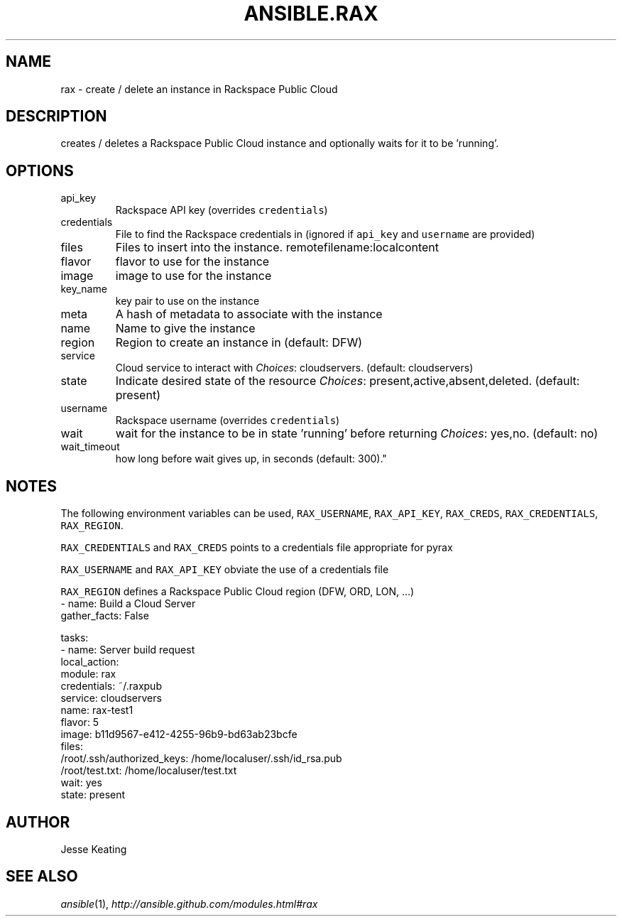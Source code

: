 .TH ANSIBLE.RAX 3 "2013-09-13" "1.3.0" "ANSIBLE MODULES"
." generated from library/cloud/rax
.SH NAME
rax \- create / delete an instance in Rackspace Public Cloud
." ------ DESCRIPTION
.SH DESCRIPTION
.PP
creates / deletes a Rackspace Public Cloud instance and optionally waits for it to be 'running'. 
." ------ OPTIONS
."
."
.SH OPTIONS
   
.IP api_key
Rackspace API key (overrides \fCcredentials\fR)   
.IP credentials
File to find the Rackspace credentials in (ignored if \fCapi_key\fR and \fCusername\fR are provided)   
.IP files
Files to insert into the instance. remotefilename:localcontent   
.IP flavor
flavor to use for the instance   
.IP image
image to use for the instance   
.IP key_name
key pair to use on the instance   
.IP meta
A hash of metadata to associate with the instance   
.IP name
Name to give the instance   
.IP region
Region to create an instance in (default: DFW)   
.IP service
Cloud service to interact with
.IR Choices :
cloudservers. (default: cloudservers)   
.IP state
Indicate desired state of the resource
.IR Choices :
present,active,absent,deleted. (default: present)   
.IP username
Rackspace username (overrides \fCcredentials\fR)   
.IP wait
wait for the instance to be in state 'running' before returning
.IR Choices :
yes,no. (default: no)   
.IP wait_timeout
how long before wait gives up, in seconds (default: 300)."
."
." ------ NOTES
.SH NOTES
.PP
The following environment variables can be used, \fCRAX_USERNAME\fR, \fCRAX_API_KEY\fR, \fCRAX_CREDS\fR, \fCRAX_CREDENTIALS\fR, \fCRAX_REGION\fR. 
.PP
\fCRAX_CREDENTIALS\fR and \fCRAX_CREDS\fR points to a credentials file appropriate for pyrax 
.PP
\fCRAX_USERNAME\fR and \fCRAX_API_KEY\fR obviate the use of a credentials file 
.PP
\fCRAX_REGION\fR defines a Rackspace Public Cloud region (DFW, ORD, LON, ...) 
."
."
." ------ EXAMPLES
." ------ PLAINEXAMPLES
.nf
- name: Build a Cloud Server
  gather_facts: False

  tasks:
    - name: Server build request
      local_action:
        module: rax
        credentials: ~/.raxpub
        service: cloudservers
        name: rax-test1
        flavor: 5
        image: b11d9567-e412-4255-96b9-bd63ab23bcfe
        files:
          /root/.ssh/authorized_keys: /home/localuser/.ssh/id_rsa.pub
          /root/test.txt: /home/localuser/test.txt
        wait: yes
        state: present

.fi

." ------- AUTHOR
.SH AUTHOR
Jesse Keating
.SH SEE ALSO
.IR ansible (1),
.I http://ansible.github.com/modules.html#rax